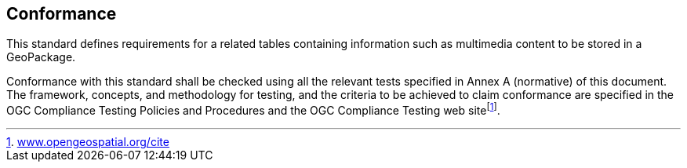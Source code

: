 == Conformance
This standard defines requirements for a related tables containing information such as multimedia content to be stored in a GeoPackage.

Conformance with this standard shall be checked using all the relevant tests specified in Annex A (normative) of this document. The framework, concepts, and methodology for testing, and the criteria to be achieved to claim conformance are specified in the OGC Compliance Testing Policies and Procedures and the OGC Compliance Testing web sitefootnote:[http://www.opengeospatial.org/cite[www.opengeospatial.org/cite]].
